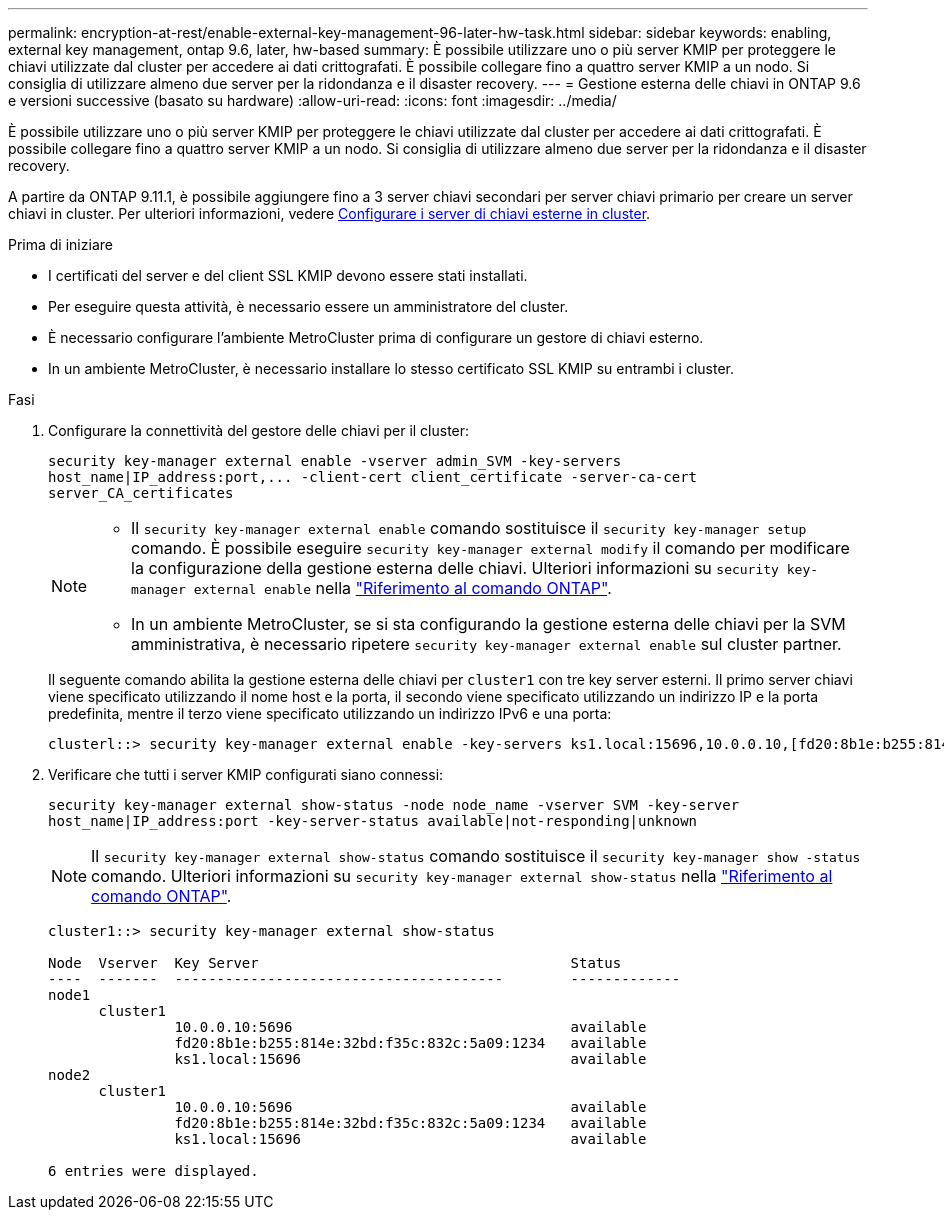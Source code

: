 ---
permalink: encryption-at-rest/enable-external-key-management-96-later-hw-task.html 
sidebar: sidebar 
keywords: enabling, external key management, ontap 9.6, later, hw-based 
summary: È possibile utilizzare uno o più server KMIP per proteggere le chiavi utilizzate dal cluster per accedere ai dati crittografati. È possibile collegare fino a quattro server KMIP a un nodo. Si consiglia di utilizzare almeno due server per la ridondanza e il disaster recovery. 
---
= Gestione esterna delle chiavi in ONTAP 9.6 e versioni successive (basato su hardware)
:allow-uri-read: 
:icons: font
:imagesdir: ../media/


[role="lead"]
È possibile utilizzare uno o più server KMIP per proteggere le chiavi utilizzate dal cluster per accedere ai dati crittografati. È possibile collegare fino a quattro server KMIP a un nodo. Si consiglia di utilizzare almeno due server per la ridondanza e il disaster recovery.

A partire da ONTAP 9.11.1, è possibile aggiungere fino a 3 server chiavi secondari per server chiavi primario per creare un server chiavi in cluster. Per ulteriori informazioni, vedere xref:configure-cluster-key-server-task.html[Configurare i server di chiavi esterne in cluster].

.Prima di iniziare
* I certificati del server e del client SSL KMIP devono essere stati installati.
* Per eseguire questa attività, è necessario essere un amministratore del cluster.
* È necessario configurare l'ambiente MetroCluster prima di configurare un gestore di chiavi esterno.
* In un ambiente MetroCluster, è necessario installare lo stesso certificato SSL KMIP su entrambi i cluster.


.Fasi
. Configurare la connettività del gestore delle chiavi per il cluster:
+
`+security key-manager external enable -vserver admin_SVM -key-servers host_name|IP_address:port,... -client-cert client_certificate -server-ca-cert server_CA_certificates+`

+
[NOTE]
====
** Il `security key-manager external enable` comando sostituisce il `security key-manager setup` comando. È possibile eseguire `security key-manager external modify` il comando per modificare la configurazione della gestione esterna delle chiavi. Ulteriori informazioni su `security key-manager external enable` nella link:https://docs.netapp.com/us-en/ontap-cli/security-key-manager-external-enable.html["Riferimento al comando ONTAP"^].
** In un ambiente MetroCluster, se si sta configurando la gestione esterna delle chiavi per la SVM amministrativa, è necessario ripetere `security key-manager external enable` sul cluster partner.


====
+
Il seguente comando abilita la gestione esterna delle chiavi per `cluster1` con tre key server esterni. Il primo server chiavi viene specificato utilizzando il nome host e la porta, il secondo viene specificato utilizzando un indirizzo IP e la porta predefinita, mentre il terzo viene specificato utilizzando un indirizzo IPv6 e una porta:

+
[listing]
----
clusterl::> security key-manager external enable -key-servers ks1.local:15696,10.0.0.10,[fd20:8b1e:b255:814e:32bd:f35c:832c:5a09]:1234 -client-cert AdminVserverClientCert -server-ca-certs AdminVserverServerCaCert
----
. Verificare che tutti i server KMIP configurati siano connessi:
+
`security key-manager external show-status -node node_name -vserver SVM -key-server host_name|IP_address:port -key-server-status available|not-responding|unknown`

+
[NOTE]
====
Il `security key-manager external show-status` comando sostituisce il `security key-manager show -status` comando. Ulteriori informazioni su `security key-manager external show-status` nella link:https://docs.netapp.com/us-en/ontap-cli/security-key-manager-external-show-status.html["Riferimento al comando ONTAP"^].

====
+
[listing]
----
cluster1::> security key-manager external show-status

Node  Vserver  Key Server                                     Status
----  -------  ---------------------------------------        -------------
node1
      cluster1
               10.0.0.10:5696                                 available
               fd20:8b1e:b255:814e:32bd:f35c:832c:5a09:1234   available
               ks1.local:15696                                available
node2
      cluster1
               10.0.0.10:5696                                 available
               fd20:8b1e:b255:814e:32bd:f35c:832c:5a09:1234   available
               ks1.local:15696                                available

6 entries were displayed.
----

